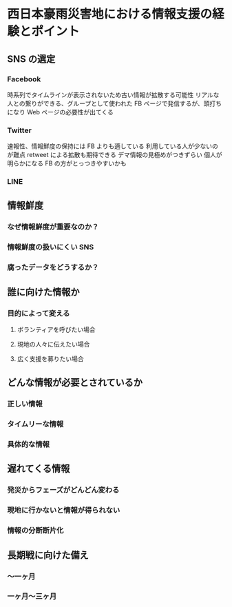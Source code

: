 * 西日本豪雨災害地における情報支援の経験とポイント
** SNS の選定
*** Facebook
    時系列でタイムラインが表示されないため古い情報が拡散する可能性
    リアルな人との繋りができる、グループとして使われた
    FB ページで発信するが、頭打ちになり Web ページの必要性が出てくる
*** Twitter
    速報性、情報鮮度の保持には FB よりも適している
    利用している人が少ないのが難点
    retweet による拡散も期待できる
    デマ情報の見極めがつきずらい
    個人が明らかになる FB の方がとっつきやすいかも
*** LINE

** 情報鮮度
*** なぜ情報鮮度が重要なのか？
*** 情報鮮度の扱いにくい SNS
*** 腐ったデータをどうするか？
** 誰に向けた情報か
*** 目的によって変える
**** ボランティアを呼びたい場合
**** 現地の人々に伝えたい場合
**** 広く支援を募りたい場合
** どんな情報が必要とされているか
*** 正しい情報
*** タイムリーな情報
*** 具体的な情報
** 遅れてくる情報
*** 発災からフェーズがどんどん変わる
*** 現地に行かないと情報が得られない
*** 情報の分断断片化
** 長期戦に向けた備え
*** 〜一ヶ月
*** 一ヶ月〜三ヶ月

